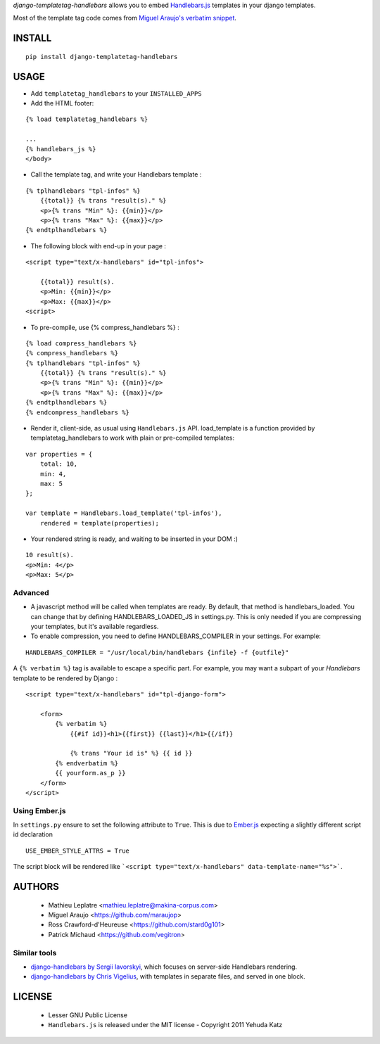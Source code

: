 *django-templatetag-handlebars* allows you to embed `Handlebars.js <http://handlebarsjs.com>`_ 
templates in your django templates.

Most of the template tag code comes from `Miguel Araujo's verbatim snippet <https://gist.github.com/893408>`_. 

=======
INSTALL
=======

::

    pip install django-templatetag-handlebars

=====
USAGE
=====

* Add ``templatetag_handlebars`` to your ``INSTALLED_APPS``

* Add the HTML footer:

::

    {% load templatetag_handlebars %}

    ...
    {% handlebars_js %}
    </body>

* Call the template tag, and write your Handlebars template :

::

    {% tplhandlebars "tpl-infos" %}
        {{total}} {% trans "result(s)." %}
        <p>{% trans "Min" %}: {{min}}</p>
        <p>{% trans "Max" %}: {{max}}</p>
    {% endtplhandlebars %}

* The following block with end-up in your page :

::

    <script type="text/x-handlebars" id="tpl-infos">

        {{total}} result(s).
        <p>Min: {{min}}</p>
        <p>Max: {{max}}</p>
    <script>

* To pre-compile, use {% compress_handlebars %} :

::

    {% load compress_handlebars %}
    {% compress_handlebars %}
    {% tplhandlebars "tpl-infos" %}
        {{total}} {% trans "result(s)." %}
        <p>{% trans "Min" %}: {{min}}</p>
        <p>{% trans "Max" %}: {{max}}</p>
    {% endtplhandlebars %}
    {% endcompress_handlebars %}


* Render it, client-side, as usual using ``Handlebars.js`` API.  load_template is a function provided by templatetag_handlebars to work with plain or pre-compiled templates:

::

    var properties = {
        total: 10,
        min: 4,
        max: 5
    };

    var template = Handlebars.load_template('tpl-infos'),
        rendered = template(properties);

* Your rendered string is ready, and waiting to be inserted in your DOM :)

::

    10 result(s).
    <p>Min: 4</p>
    <p>Max: 5</p>

Advanced
========

* A javascript method will be called when templates are ready.  By default, that method is handlebars_loaded.  You can change that by defining HANDLEBARS_LOADED_JS in settings.py.  This is only needed if you are compressing your templates, but it's available regardless.

* To enable compression, you need to define HANDLEBARS_COMPILER in your settings.  For example:

::

    HANDLEBARS_COMPILER = "/usr/local/bin/handlebars {infile} -f {outfile}"


A ``{% verbatim %}`` tag is available to escape a specific part. For 
example, you may want a subpart of your *Handlebars* template to be 
rendered by Django :

::

    <script type="text/x-handlebars" id="tpl-django-form">

        <form>
            {% verbatim %}
                {{#if id}}<h1>{{first}} {{last}}</h1>{{/if}}
                
                {% trans "Your id is" %} {{ id }}
            {% endverbatim %}
            {{ yourform.as_p }}
        </form>
    </script>


Using Ember.js
==============

In ``settings.py`` ensure to set the following attribute to ``True``. This is due to `Ember.js <http://emberjs.com/>`_ expecting a slightly different script id declaration

::

    USE_EMBER_STYLE_ATTRS = True


The script block will be rendered like ```<script type="text/x-handlebars" data-template-name="%s">```.

=======
AUTHORS
=======

    * Mathieu Leplatre <mathieu.leplatre@makina-corpus.com>
    * Miguel Araujo <https://github.com/maraujop>
    * Ross Crawford-d'Heureuse <https://github.com/stard0g101>
    * Patrick Michaud <https://github.com/vegitron>

|makinacom|_

.. |makinacom| image:: http://depot.makina-corpus.org/public/logo.gif
.. _makinacom:  http://www.makina-corpus.com


Similar tools
=============

* `django-handlebars by Sergii Iavorskyi <https://github.com/yavorskiy/django-handlebars>`_, which focuses on server-side Handlebars rendering.
* `django-handlebars by Chris Vigelius <https://bitbucket.org/chrisv/django-handlebars>`_, with templates in separate files, and served in one block.

=======
LICENSE
=======

    * Lesser GNU Public License
    * ``Handlebars.js`` is released under the MIT license - Copyright 2011 Yehuda Katz
